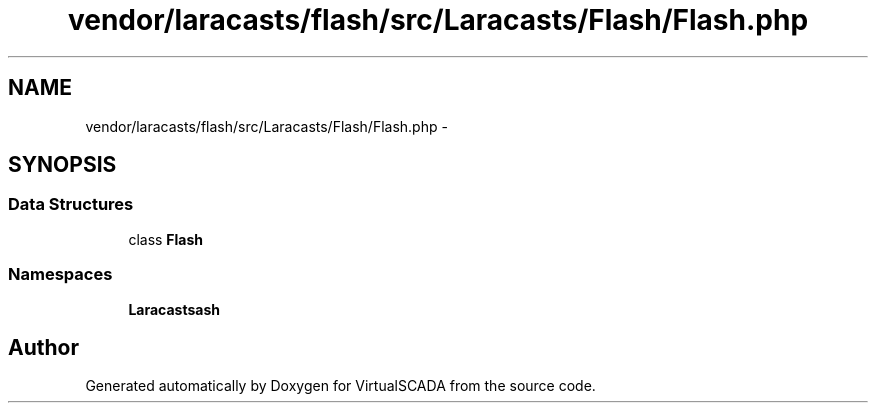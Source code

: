 .TH "vendor/laracasts/flash/src/Laracasts/Flash/Flash.php" 3 "Tue Apr 14 2015" "Version 1.0" "VirtualSCADA" \" -*- nroff -*-
.ad l
.nh
.SH NAME
vendor/laracasts/flash/src/Laracasts/Flash/Flash.php \- 
.SH SYNOPSIS
.br
.PP
.SS "Data Structures"

.in +1c
.ti -1c
.RI "class \fBFlash\fP"
.br
.in -1c
.SS "Namespaces"

.in +1c
.ti -1c
.RI " \fBLaracasts\\Flash\fP"
.br
.in -1c
.SH "Author"
.PP 
Generated automatically by Doxygen for VirtualSCADA from the source code\&.
